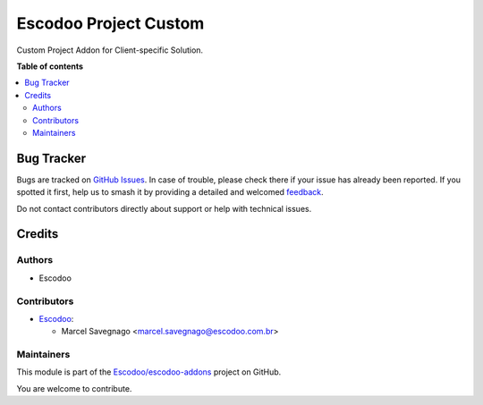 ======================
Escodoo Project Custom
======================

.. 
   !!!!!!!!!!!!!!!!!!!!!!!!!!!!!!!!!!!!!!!!!!!!!!!!!!!!
   !! This file is generated by oca-gen-addon-readme !!
   !! changes will be overwritten.                   !!
   !!!!!!!!!!!!!!!!!!!!!!!!!!!!!!!!!!!!!!!!!!!!!!!!!!!!
   !! source digest: sha256:e9ef579a6ec4b3524de4ea5affe5f312eec2416c9d1002c4439838dd61f1d2fd
   !!!!!!!!!!!!!!!!!!!!!!!!!!!!!!!!!!!!!!!!!!!!!!!!!!!!

.. |badge1| image:: https://img.shields.io/badge/maturity-Beta-yellow.png
    :target: https://odoo-community.org/page/development-status
    :alt: Beta
.. |badge2| image:: https://img.shields.io/badge/licence-AGPL--3-blue.png
    :target: http://www.gnu.org/licenses/agpl-3.0-standalone.html
    :alt: License: AGPL-3
.. |badge3| image:: https://img.shields.io/badge/github-Escodoo%2Fescodoo--addons-lightgray.png?logo=github
    :target: https://github.com/Escodoo/escodoo-addons/tree/14.0/escodoo_project_custom
    :alt: Escodoo/escodoo-addons

|badge1| |badge2| |badge3|

Custom Project Addon for Client-specific Solution.

**Table of contents**

.. contents::
   :local:

Bug Tracker
===========

Bugs are tracked on `GitHub Issues <https://github.com/Escodoo/escodoo-addons/issues>`_.
In case of trouble, please check there if your issue has already been reported.
If you spotted it first, help us to smash it by providing a detailed and welcomed
`feedback <https://github.com/Escodoo/escodoo-addons/issues/new?body=module:%20escodoo_project_custom%0Aversion:%2014.0%0A%0A**Steps%20to%20reproduce**%0A-%20...%0A%0A**Current%20behavior**%0A%0A**Expected%20behavior**>`_.

Do not contact contributors directly about support or help with technical issues.

Credits
=======

Authors
~~~~~~~

* Escodoo

Contributors
~~~~~~~~~~~~

* `Escodoo <https://www.escodoo.com.br>`_:

  * Marcel Savegnago <marcel.savegnago@escodoo.com.br>

Maintainers
~~~~~~~~~~~

This module is part of the `Escodoo/escodoo-addons <https://github.com/Escodoo/escodoo-addons/tree/14.0/escodoo_project_custom>`_ project on GitHub.

You are welcome to contribute.
